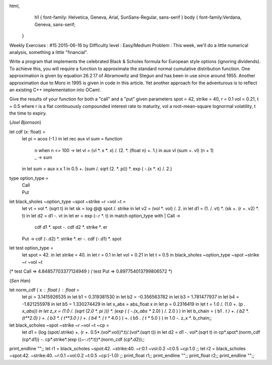 
html,
    h1 {
    font-family: Helvetica, Geneva, Arial,  SunSans-Regular, sans-serif 
    }
    body {
    font-family:Verdana, Geneva, sans-serif; 
   }
Weekly Exercises : #15
2015-06-16 by 
Difficulty level :
Easy/Medium
Problem :
This week, we'll do a little numerical analysis, something a little "financial".

Write a program that implements the celebrated Black & Scholes formula for European style options (ignoring dividends). To achieve this, you will require a function to approximate the standard normal cumulative distribution function. One approximation is given by equation 26.2.17 of Abramowitz and Stegun and has been in use since around 1955. Another approximation due to Moro in 1995 is given in code in this article. Yet another approach for the adventurous is to reflect an existing C++ implementation into OCaml. 

Give the results of your function for both a "call" and a "put" given parameters spot = 42, strike = 40, r = 0.1 vol = 0.21, t = 0.5 where r is a flat continuously compounded interest rate to maturity, vol a root-mean-square lognormal volatility, t the time to expiry.


(*Joel Bjornson*)

let cdf (x: float) =
  let pi = acos (-1.) in
  let rec aux vl sum = function
    | n when n <= 100 ->
      let vl = (vl *. x *. x) /. (2. *. (float n) +. 1.) in
      aux vl (sum +. vl) (n + 1)
    | _               ->
      sum
  in
  let sum = aux x x 1 in
  0.5 +. (sum /. sqrt (2. *. pi)) *. exp ( -.(x *. x) /. 2.)

type option_type =
  | Call
  | Put

let black_sholes ~option_type ~spot ~strike ~r ~vol ~t =
  let vt = vol *. (sqrt t) in
  let sk = log @@ spot /. strike in
  let v2 = (vol *. vol) /. 2. in
  let d1 = (1. /. vt) *. (sk +. (r +. v2) *. t) in
  let d2 = d1 -. vt in 
  let er = exp (-.r *. t) in
  match option_type with
  | Call  ->
    cdf d1 *. spot -. cdf d2 *. strike *. er
  | Put   ->
    cdf (-.d2) *. strike *. er -. cdf (-.d1) *. spot
  
let test option_type =
  let spot = 42. in
  let strike = 40. in
  let r = 0.1 in
  let vol = 0.21 in
  let t = 0.5 in
  black_sholes ~option_type ~spot ~strike ~r ~vol ~t

(* test Call  => 4.84857703377124949 *)
(* test Put   => 0.897754013799806572 *)

(*Sen Han*)

let norm_cdf ( x : float ) : float =
  let pi = 3.1415926535 in
  let b1 = 0.319381530 in
  let b2 = -0.356563782 in
  let b3 = 1.781477937 in
  let b4 = -1.821255978 in
  let b5 = 1.330274429 in
  let x_abs = abs_float x in
  let p = 0.2316419 in
  let t = 1.0 /. (1.0 +. (p *. x_abs)) in
  let z_x =  (1.0 /. (sqrt (2.0 *. pi )))  *. (exp ( ( -.(x_abs ** 2.0) )  /. 2.0 ) ) in
  let b_chain = ( b1 *. t ) +. ( b2 *. (t**2.0) ) +. ( b3 *. ( t**3.0 ) ) +. ( b4 *. ( t ** 4.0 ) ) +. ( b5 *. ( t ** 5.0 ) ) in
  1.0 -. z_x *. b_chain;;

let black_scholes ~spot ~strike ~r ~vol ~t ~cp =
  let d1 = (log (spot/.strike) +. (r +. 0.5*.(vol*.vol))*.t)/.(vol*.(sqrt t)) in
  let d2 = d1 -. vol*.(sqrt t) in
  cp*.spot*.(norm_cdf (cp*.d1)) -. cp*.strike*.(exp ((~-.r)*.t))*.(norm_cdf (cp*.d2));;

print_endline "";;
let r1 = black_scholes ~spot:42. ~strike:40. ~r:0.1 ~vol:0.2 ~t:0.5 ~cp:1.0 ;;
let r2 = black_scholes ~spot:42. ~strike:40. ~r:0.1 ~vol:0.2 ~t:0.5 ~cp:(-1.0) ;;
print_float r1;;
print_endline "";;
print_float r2;;
print_endline "";;
